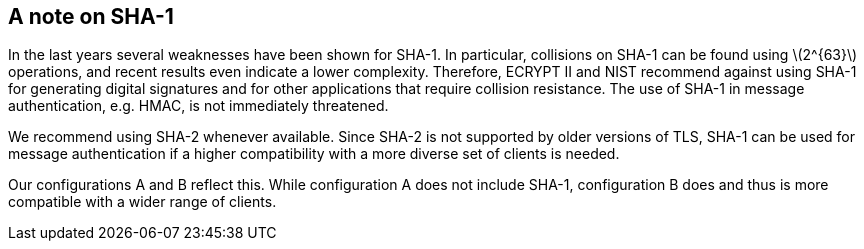 [[section:SHA]]
== A note on SHA-1

In the last years several weaknesses have been shown for SHA-1. In
particular, collisions on SHA-1 can be found using latexmath:[$2^{63}$]
operations, and recent results even indicate a lower complexity.
Therefore, ECRYPT II and NIST recommend against using SHA-1 for
generating digital signatures and for other applications that require
collision resistance. The use of SHA-1 in message authentication, e.g.
HMAC, is not immediately threatened.

We recommend using SHA-2 whenever available. Since SHA-2 is not
supported by older versions of TLS, SHA-1 can be used for message
authentication if a higher compatibility with a more diverse set of
clients is needed.

Our configurations A and B reflect this. While configuration A does not
include SHA-1, configuration B does and thus is more compatible with a
wider range of clients.
